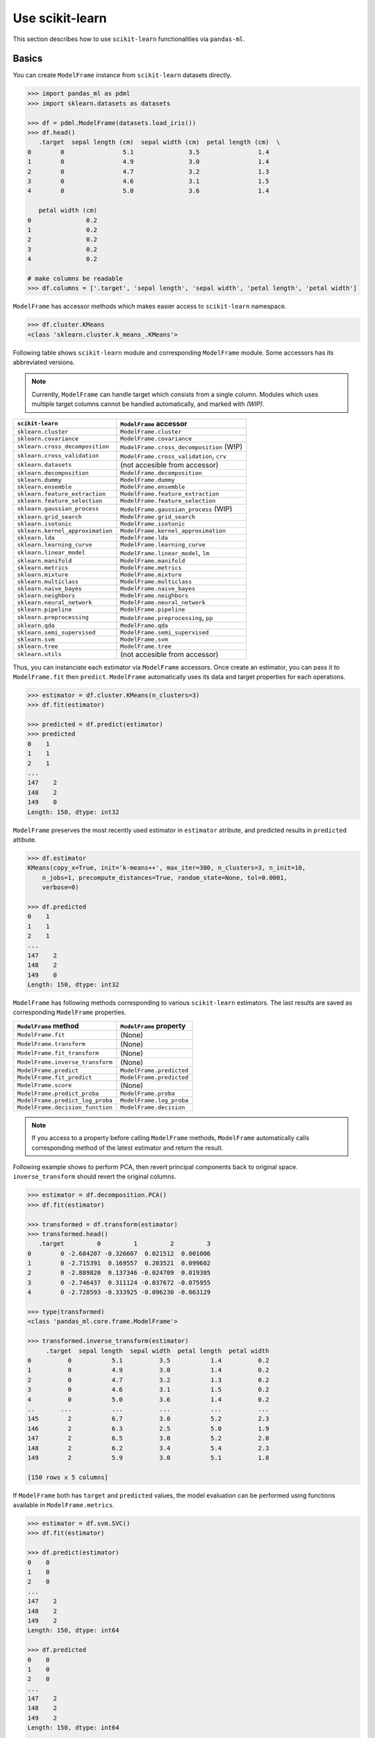 
Use scikit-learn
================

This section describes how to use ``scikit-learn`` functionalities via ``pandas-ml``.

Basics
------

You can create ``ModelFrame`` instance from ``scikit-learn`` datasets directly.

.. code-block:: python

   >>> import pandas_ml as pdml
   >>> import sklearn.datasets as datasets

   >>> df = pdml.ModelFrame(datasets.load_iris())
   >>> df.head()
      .target  sepal length (cm)  sepal width (cm)  petal length (cm)  \
   0        0                5.1               3.5                1.4
   1        0                4.9               3.0                1.4
   2        0                4.7               3.2                1.3
   3        0                4.6               3.1                1.5
   4        0                5.0               3.6                1.4

      petal width (cm)
   0               0.2
   1               0.2
   2               0.2
   3               0.2
   4               0.2

   # make columns be readable
   >>> df.columns = ['.target', 'sepal length', 'sepal width', 'petal length', 'petal width']

``ModelFrame`` has accessor methods which makes easier access to ``scikit-learn`` namespace.

.. code-block:: python

   >>> df.cluster.KMeans
   <class 'sklearn.cluster.k_means_.KMeans'>

Following table shows ``scikit-learn`` module and corresponding ``ModelFrame`` module. Some accessors has its abbreviated versions.

.. note:: Currently, ``ModelFrame`` can handle target which consists from a single column. Modules which uses multiple target columns cannot be handled automatically, and marked with `(WIP)`.

================================  ==========================================
``scikit-learn``                  ``ModelFrame`` accessor
================================  ==========================================
``sklearn.cluster``               ``ModelFrame.cluster``
``sklearn.covariance``            ``ModelFrame.covariance``
``sklearn.cross_decomposition``   ``ModelFrame.cross_decomposition`` (WIP)
``sklearn.cross_validation``      ``ModelFrame.cross_validation``, ``crv``
``sklearn.datasets``              (not accesible from accessor)
``sklearn.decomposition``         ``ModelFrame.decomposition``
``sklearn.dummy``                 ``ModelFrame.dummy``
``sklearn.ensemble``              ``ModelFrame.ensemble``
``sklearn.feature_extraction``    ``ModelFrame.feature_extraction``
``sklearn.feature_selection``     ``ModelFrame.feature_selection``
``sklearn.gaussian_process``      ``ModelFrame.gaussian_process``  (WIP)
``sklearn.grid_search``           ``ModelFrame.grid_search``
``sklearn.isotonic``              ``ModelFrame.isotonic``
``sklearn.kernel_approximation``  ``ModelFrame.kernel_approximation``
``sklearn.lda``                   ``ModelFrame.lda``
``sklearn.learning_curve``        ``ModelFrame.learning_curve``
``sklearn.linear_model``          ``ModelFrame.linear_model``, ``lm``
``sklearn.manifold``              ``ModelFrame.manifold``
``sklearn.metrics``               ``ModelFrame.metrics``
``sklearn.mixture``               ``ModelFrame.mixture``
``sklearn.multiclass``            ``ModelFrame.multiclass``
``sklearn.naive_bayes``           ``ModelFrame.naive_bayes``
``sklearn.neighbors``             ``ModelFrame.neighbors``
``sklearn.neural_network``        ``ModelFrame.neural_network``
``sklearn.pipeline``              ``ModelFrame.pipeline``
``sklearn.preprocessing``         ``ModelFrame.preprocessing``, ``pp``
``sklearn.qda``                   ``ModelFrame.qda``
``sklearn.semi_supervised``       ``ModelFrame.semi_supervised``
``sklearn.svm``                   ``ModelFrame.svm``
``sklearn.tree``                  ``ModelFrame.tree``
``sklearn.utils``                 (not accesible from accessor)
================================  ==========================================

Thus, you can instanciate each estimator via ``ModelFrame`` accessors. Once create an estimator, you can pass it to ``ModelFrame.fit`` then ``predict``. ``ModelFrame`` automatically uses its data and target properties for each operations.

.. code-block:: python

   >>> estimator = df.cluster.KMeans(n_clusters=3)
   >>> df.fit(estimator)

   >>> predicted = df.predict(estimator)
   >>> predicted
   0    1
   1    1
   2    1
   ...
   147    2
   148    2
   149    0
   Length: 150, dtype: int32

``ModelFrame`` preserves the most recently used estimator in ``estimator`` atribute, and predicted results in ``predicted`` attibute.

.. code-block:: python

   >>> df.estimator
   KMeans(copy_x=True, init='k-means++', max_iter=300, n_clusters=3, n_init=10,
       n_jobs=1, precompute_distances=True, random_state=None, tol=0.0001,
       verbose=0)

   >>> df.predicted
   0    1
   1    1
   2    1
   ...
   147    2
   148    2
   149    0
   Length: 150, dtype: int32

``ModelFrame`` has following methods corresponding to various ``scikit-learn`` estimators. The last results are saved as corresponding ``ModelFrame`` properties.

================================  ==========================================
``ModelFrame`` method             ``ModelFrame`` property
================================  ==========================================
``ModelFrame.fit``                (None)
``ModelFrame.transform``          (None)
``ModelFrame.fit_transform``      (None)
``ModelFrame.inverse_transform``  (None)
``ModelFrame.predict``            ``ModelFrame.predicted``
``ModelFrame.fit_predict``        ``ModelFrame.predicted``
``ModelFrame.score``              (None)
``ModelFrame.predict_proba``      ``ModelFrame.proba``
``ModelFrame.predict_log_proba``  ``ModelFrame.log_proba``
``ModelFrame.decision_function``  ``ModelFrame.decision``
================================  ==========================================

.. note:: If you access to a property before calling ``ModelFrame`` methods, ``ModelFrame`` automatically calls corresponding method of the latest estimator and return the result.

Following example shows to perform PCA, then revert principal components back to original space. ``inverse_transform`` should revert the original columns.

.. code-block:: python

   >>> estimator = df.decomposition.PCA()
   >>> df.fit(estimator)

   >>> transformed = df.transform(estimator)
   >>> transformed.head()
      .target         0         1         2         3
   0        0 -2.684207 -0.326607  0.021512  0.001006
   1        0 -2.715391  0.169557  0.203521  0.099602
   2        0 -2.889820  0.137346 -0.024709  0.019305
   3        0 -2.746437  0.311124 -0.037672 -0.075955
   4        0 -2.728593 -0.333925 -0.096230 -0.063129

   >>> type(transformed)
   <class 'pandas_ml.core.frame.ModelFrame'>

   >>> transformed.inverse_transform(estimator)
        .target  sepal length  sepal width  petal length  petal width
   0          0           5.1          3.5           1.4          0.2
   1          0           4.9          3.0           1.4          0.2
   2          0           4.7          3.2           1.3          0.2
   3          0           4.6          3.1           1.5          0.2
   4          0           5.0          3.6           1.4          0.2
   ..       ...           ...          ...           ...          ...
   145        2           6.7          3.0           5.2          2.3
   146        2           6.3          2.5           5.0          1.9
   147        2           6.5          3.0           5.2          2.0
   148        2           6.2          3.4           5.4          2.3
   149        2           5.9          3.0           5.1          1.8

   [150 rows x 5 columns]


If ``ModelFrame`` both has ``target`` and ``predicted`` values, the model evaluation can be performed using functions available in ``ModelFrame.metrics``.

.. code-block:: python

   >>> estimator = df.svm.SVC()
   >>> df.fit(estimator)

   >>> df.predict(estimator)
   0    0
   1    0
   2    0
   ...
   147    2
   148    2
   149    2
   Length: 150, dtype: int64

   >>> df.predicted
   0    0
   1    0
   2    0
   ...
   147    2
   148    2
   149    2
   Length: 150, dtype: int64

   >>> df.metrics.confusion_matrix()
   Predicted   0   1   2
   Target
   0          50   0   0
   1           0  48   2
   2           0   0  50

Use Module Level Functions
--------------------------

Some ``scikit-learn`` modules define functions which handle data without instanciating estimators. You can call these functions from accessor methods directly, and ``ModelFrame`` will pass corresponding data on background. Following example shows to use ``sklearn.cluster.k_means`` function to perform K-means.

.. important:: When you use module level function, ``ModelFrame.predicted`` WILL NOT be updated. Thus, using estimator is recommended.

.. code-block:: python

   # no need to pass data explicitly
   # sklearn.cluster.kmeans returns centroids, cluster labels and inertia
   >>> c, l, i = df.cluster.k_means(n_clusters=3)
   >>> l
   0     1
   1     1
   2     1
   ...
   147    2
   148    2
   149    0
   Length: 150, dtype: int32

Pipeline
--------

``ModelFrame`` can handle pipeline as the same as normal estimators.

.. code-block:: python

   >>> estimators = [('reduce_dim', df.decomposition.PCA()),
   ...               ('svm', df.svm.SVC())]
   >>> pipe = df.pipeline.Pipeline(estimators)
   >>> df.fit(pipe)

   >>> df.predict(pipe)
   0    0
   1    0
   2    0
   ...
   147    2
   148    2
   149    2
   Length: 150, dtype: int64

Above expression is the same as below:

.. code-block:: python

   >>> df2 = df.copy()
   >>> df2 = df2.fit_transform(df2.decomposition.PCA())
   >>> svm = df2.svm.SVC()
   >>> df2.fit(svm)
   SVC(C=1.0, cache_size=200, class_weight=None, coef0=0.0, degree=3, gamma=0.0,
     kernel='rbf', max_iter=-1, probability=False, random_state=None,
     shrinking=True, tol=0.001, verbose=False)
   >>> df2.predict(svm)
   0     0
   1     0
   2     0
   ...
   147    2
   148    2
   149    2
   Length: 150, dtype: int64


Cross Validation
----------------

``scikit-learn`` has some classes for cross validation. ``cross_validation.train_test_split`` splits data to training and test set. You can access to the function via ``cross_validation`` accessor.

.. code-block:: python

   >>> train_df, test_df = df.cross_validation.train_test_split()
   >>> train_df
        .target  sepal length  sepal width  petal length  petal width
   124        2           6.7          3.3           5.7          2.1
   117        2           7.7          3.8           6.7          2.2
   123        2           6.3          2.7           4.9          1.8
   65         1           6.7          3.1           4.4          1.4
   133        2           6.3          2.8           5.1          1.5
   ..       ...           ...          ...           ...          ...
   93         1           5.0          2.3           3.3          1.0
   46         0           5.1          3.8           1.6          0.2
   121        2           5.6          2.8           4.9          2.0
   91         1           6.1          3.0           4.6          1.4
   147        2           6.5          3.0           5.2          2.0

   [112 rows x 5 columns]


   >>> test_df
        .target  sepal length  sepal width  petal length  petal width
   146        2           6.3          2.5           5.0          1.9
   75         1           6.6          3.0           4.4          1.4
   138        2           6.0          3.0           4.8          1.8
   77         1           6.7          3.0           5.0          1.7
   36         0           5.5          3.5           1.3          0.2
   ..       ...           ...          ...           ...          ...
   14         0           5.8          4.0           1.2          0.2
   141        2           6.9          3.1           5.1          2.3
   100        2           6.3          3.3           6.0          2.5
   83         1           6.0          2.7           5.1          1.6
   114        2           5.8          2.8           5.1          2.4

   [38 rows x 5 columns]


Also, there are some iterative classes which returns indexes for training sets and test sets. You can slice ``ModelFrame`` using these indexes.

.. code-block:: python

   >>> kf = df.cross_validation.KFold(n=150, n_folds=3)
   >>> for train_index, test_index in kf:
   ...    print('training set shape: ', df.iloc[train_index, :].shape,
   ...          'test set shape: ', df.iloc[test_index, :].shape)
   ('training set shape: ', (100, 5), 'test set shape: ', (50, 5))
   ('training set shape: ', (100, 5), 'test set shape: ', (50, 5))
   ('training set shape: ', (100, 5), 'test set shape: ', (50, 5))


For further simplification, ``ModelFrame.cross_validation.iterate`` can accept such iterators and returns ``ModelFrame`` corresponding to training and test data.

.. code-block:: python

   >>> kf = df.cross_validation.KFold(n=150, n_folds=3)
   >>> for train_df, test_df in df.cross_validation.iterate(kf):
   ...    print('training set shape: ', train_df.shape,
   ...          'test set shape: ', test_df.shape)
   ('training set shape: ', (100, 5), 'test set shape: ', (50, 5))
   ('training set shape: ', (100, 5), 'test set shape: ', (50, 5))
   ('training set shape: ', (100, 5), 'test set shape: ', (50, 5))

Grid Search
-----------

You can perform grid search using ``ModelFrame.fit``.

.. code-block:: python

   >>> tuned_parameters = [{'kernel': ['rbf'], 'gamma': [1e-3, 1e-4],
   ...                     'C': [1, 10, 100]},
   ...                    {'kernel': ['linear'], 'C': [1, 10, 100]}]

   >>> df = pdml.ModelFrame(datasets.load_digits())
   >>> cv = df.grid_search.GridSearchCV(df.svm.SVC(C=1), tuned_parameters,
   ...                                  cv=5, scoring='precision')

   >>> df.fit(cv)

   >>> cv.best_estimator_
   SVC(C=10, cache_size=200, class_weight=None, coef0=0.0, degree=3, gamma=0.001,
     kernel='rbf', max_iter=-1, probability=False, random_state=None,
     shrinking=True, tol=0.001, verbose=False)

In addition, ``ModelFrame.grid_search`` has a ``describe`` function to organize each grid search result as ``ModelFrame`` accepting estimator.

.. code-block:: python

   >>> df.grid_search.describe(cv)
          mean       std    C   gamma  kernel
   0  0.974108  0.013139    1  0.0010     rbf
   1  0.951416  0.020010    1  0.0001     rbf
   2  0.975372  0.011280   10  0.0010     rbf
   3  0.962534  0.020218   10  0.0001     rbf
   4  0.975372  0.011280  100  0.0010     rbf
   5  0.964695  0.016686  100  0.0001     rbf
   6  0.951811  0.018410    1     NaN  linear
   7  0.951811  0.018410   10     NaN  linear
   8  0.951811  0.018410  100     NaN  linear
